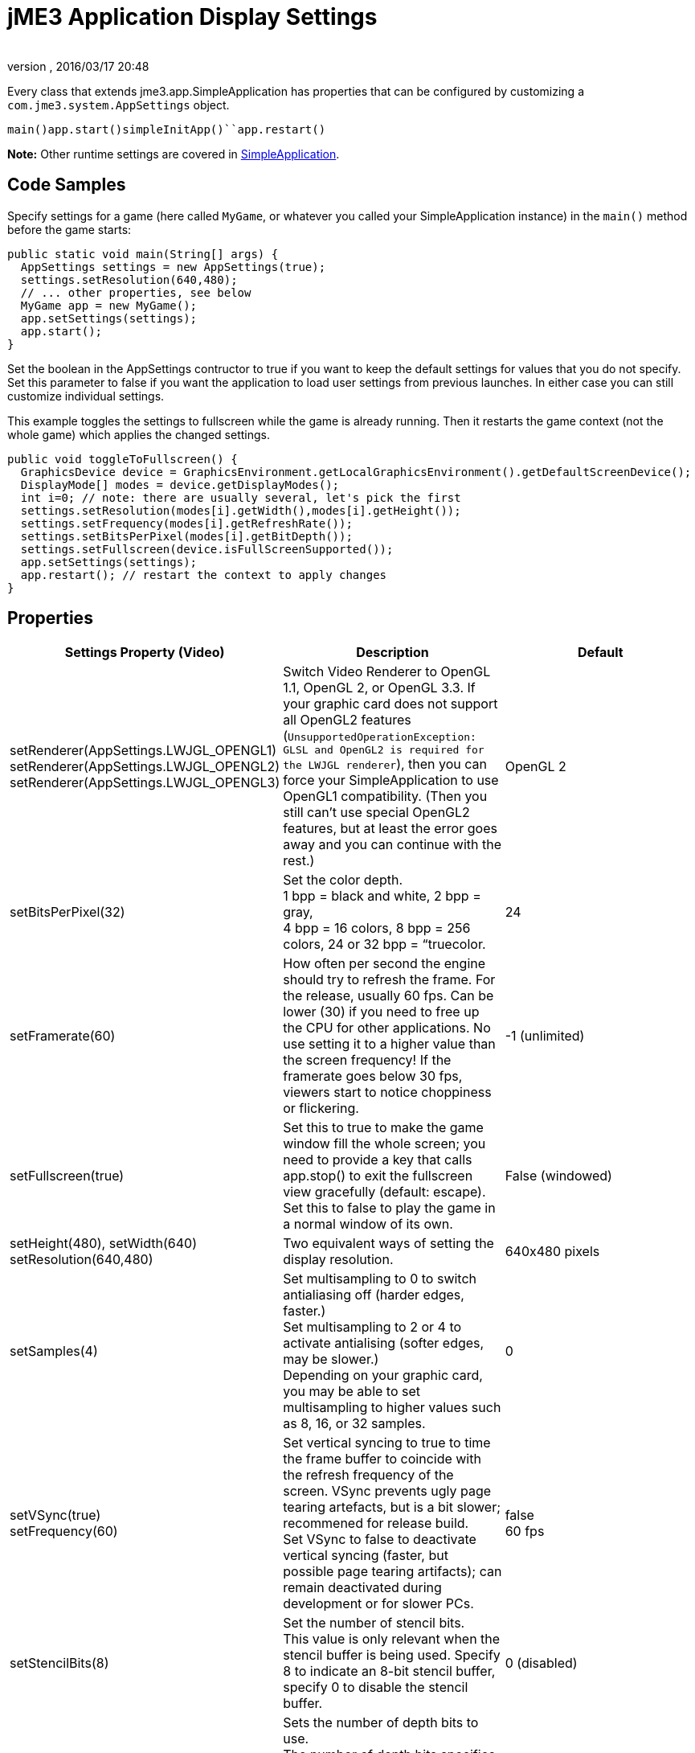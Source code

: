 = jME3 Application Display Settings
:author: 
:revnumber: 
:revdate: 2016/03/17 20:48
:relfileprefix: ../../
:imagesdir: ../..
ifdef::env-github,env-browser[:outfilesuffix: .adoc]


Every class that extends jme3.app.SimpleApplication has properties that can be configured by customizing a `com.jme3.system.AppSettings` object. 


`main()``app.start()``simpleInitApp()``app.restart()`


*Note:* Other runtime settings are covered in <<jme3/intermediate/simpleapplication#,SimpleApplication>>.



== Code Samples

Specify settings for a game (here called `MyGame`, or whatever you called your SimpleApplication instance) in the `main()` method before the game starts:


[source,java]

----
public static void main(String[] args) {
  AppSettings settings = new AppSettings(true);
  settings.setResolution(640,480);
  // ... other properties, see below
  MyGame app = new MyGame(); 
  app.setSettings(settings);
  app.start();
}
----

Set the boolean in the AppSettings contructor to true if you want to keep the default settings for values that you do not specify. Set this parameter to false if you want the application to load user settings from previous launches. In either case you can still customize individual settings.


This example toggles the settings to fullscreen while the game is already running. Then it restarts the game context (not the whole game) which applies the changed settings.


[source,java]

----
public void toggleToFullscreen() {
  GraphicsDevice device = GraphicsEnvironment.getLocalGraphicsEnvironment().getDefaultScreenDevice();
  DisplayMode[] modes = device.getDisplayModes();
  int i=0; // note: there are usually several, let's pick the first
  settings.setResolution(modes[i].getWidth(),modes[i].getHeight());
  settings.setFrequency(modes[i].getRefreshRate());
  settings.setBitsPerPixel(modes[i].getBitDepth());
  settings.setFullscreen(device.isFullScreenSupported());
  app.setSettings(settings);
  app.restart(); // restart the context to apply changes
}
----


== Properties
[cols="3", options="header"]
|===

a|Settings Property (Video)
a|Description
a|Default

a|setRenderer(AppSettings.LWJGL_OPENGL1) +
setRenderer(AppSettings.LWJGL_OPENGL2) +
setRenderer(AppSettings.LWJGL_OPENGL3)
a|Switch Video Renderer to OpenGL 1.1, OpenGL 2, or OpenGL 3.3. If your graphic card does not support all OpenGL2 features (`UnsupportedOperationException: GLSL and OpenGL2 is required for the LWJGL renderer`), then you can force your SimpleApplication to use OpenGL1 compatibility. (Then you still can't use special OpenGL2 features, but at least the error goes away and you can continue with the rest.) 
a| OpenGL 2 

a|setBitsPerPixel(32)
a|Set the color depth. +
1 bpp = black and white, 2 bpp = gray, +
4 bpp = 16 colors, 8 bpp = 256 colors, 24 or 32 bpp = “truecolor.
a|24

a|setFramerate(60)
a|How often per second the engine should try to refresh the frame. For the release, usually 60 fps. Can be lower (30) if you need to free up the CPU for other applications. No use setting it to a higher value than the screen frequency! If the framerate goes below 30 fps, viewers start to notice choppiness or flickering.
a|-1 (unlimited)

a|setFullscreen(true)
a|Set this to true to make the game window fill the whole screen; you need to provide a key that calls app.stop() to exit the fullscreen view gracefully (default: escape). +
Set this to false to play the game in a normal window of its own.
a|False (windowed)

a|setHeight(480), setWidth(640) +
setResolution(640,480)
a|Two equivalent ways of setting the display resolution.
a|640x480 pixels

a|setSamples(4)
a|Set multisampling to 0 to switch antialiasing off (harder edges, faster.) +
Set multisampling to 2 or 4 to activate antialising (softer edges, may be slower.) +
Depending on your graphic card, you may be able to set multisampling to higher values such as 8, 16, or 32 samples.
a|0

a|setVSync(true) +
setFrequency(60)
a|Set vertical syncing to true to time the frame buffer to coincide with the refresh frequency of the screen. VSync prevents ugly page tearing artefacts, but is a bit slower; recommened for release build. +
Set VSync to false to deactivate vertical syncing (faster, but possible page tearing artifacts); can remain deactivated during development or for slower PCs.
a|false +
60 fps

a|setStencilBits(8)
a|Set the number of stencil bits. +
This value is only relevant when the stencil buffer is being used. Specify 8 to indicate an 8-bit stencil buffer, specify 0 to disable the stencil buffer.
a|0 (disabled)

a|setDepthBits(16)
a|Sets the number of depth bits to use. +
 The number of depth bits specifies the precision of the depth buffer. To increase precision, specify 32 bits. To decrease precision, specify 16 bits. On some platforms 24 bits might not be supported, in that case, specify 16 bits. 
a|24

|===
[cols="3", options="header"]
|===

a|Settings Property (Input)
a|Description
a|Default

a|setUseInput(false)
a|Respond to user input by mouse and keyboard. Can be deactivated for use cases where you only display a 3D scene on the canvas without any interaction.
a|true

a|setUseJoysticks(true)
a|Activate optional joystick support
a|false

a|setEmulateMouse(true)
a|Enable or disable mouse emulation for touchscreen-based devices. Setting this to true converts taps on the touchscreen to clicks, and finger swiping gestures over the touchscreen into mouse axis events.
a|false

a|setEmulateMouseFlipAxis(true,true)
a|Flips the X or Y (or both) axes for the emulated mouse. Set the first parameter to true to flip the x axis, and the second to flip the y axis.
a|false,false

|===
[cols="3", options="header"]
|===

a|Settings Property (Audio)
a|Description
a|Default

a|setAudioRenderer(AppSettings.LWJGL_OPENAL)
a|Switch Audio Renderer. Currently there is only one option. 
a|OpenAL

a|setStereo3D(true)
a|Enable 3D stereo. This feature requires hardware support from the GPU driver. See link:http://en.wikipedia.org/wiki/Quad_buffering[Quad Buffering]. Currently, your everday user's hardware does not support this, so you can ignore it for now.
a|false

|===
[cols="3", options="header"]
|===

a|Settings Property (Branding)
a|Description
a|Default

a|setTitle(“My Game)
a|This string will be visible in the titlebar, unless the window is fullscreen.
a|“jMonkey Engine 3.0

a|setIcons(new BufferedImage[]{ +
ImageIO.read(new File(“)), …});
a|This specifies the little application icon in the titlebar of the application (unused in MacOS?). You should specify the icon in various sizes (256,128,32,16) to look good on various operating systems. Note: This is not the application icon on the desktop.
a|null

a|setSettingsDialogImage(“Interface/mysplashscreen.png)
a|A custom splashscreen image in the `assets/Interface` directory which is displayed when the settings dialog is shown.
a|“/com/jme3/app/Monkey.png

|===

`app.setShowSettings(true);``setSettingsDialogImage(“Interface/mysplashscreen.png)``app.setShowSettings(false);``app.start()`



== Toggling and Activating Settings
[cols="2", options="header"]
|===

a|SimpleApplication method
a|Description

a|app.setShowSettings(boolean)
a|Activate or deactivate the default settings screen before start()ing the game. If you let users use this screen, you do not need to modify the settings object. Note: Most developers implement their own custom settings screen, but the default one is useful during the alpha stages.

a|app.setSettings(settings)
a|After you have modified the properties on the settings object, you apply it to your application. Note that the settings are not automatically reloaded while the game is running.

a|app.start()
a|Every game calls start() in the beginning to initialize the game and apply the settings. Modify and set your settings before calling start().

a|app.restart()
a|Restart()ing a running game restarts the game context and applies the updated settings object. (This does not restart or reinitialize the whole game.)

|===


== Saving and Loading Settings

An AppSettings object also supports the following methods to save your settings under a unique key (in this example “com.foo.MyCoolGame3):


*  Use `settings.save(“com.foo.MyCoolGame3)` to save your settings via standard java.io serialization.
*  Use `settings.load(“com.foo.MyCoolGame3)` to load your settings.
*  Use `settings2.copyFrom(settings)` to copy a settings object.

Usage: 


Provide the unique name of your jME3 application as the String argument. For example `com.foo.MyCoolGame3`.


[source,java]

----

    try { settings.save("com.foo.MyCoolGame3"); } 
    catch (BackingStoreException ex) { /** could not save settings */ }

----

*  On Windows, the preferences are saved under the following registry key: +
`HKEY_CURRENT_USER\Software\JavaSoft\Prefs\com\foo\MyCoolGame3`
*  On Linux, the preferences are saved in an XML file under: +
`$HOME/.java/.userPrefs/com/foo/MyCoolGame3`
*  On Mac +++<abbr title="Operating System">OS</abbr>+++ X, the preferences are saved as XML file under: +
`$HOME/Library/Preferences/com.foo.MyCoolGame3.plist`
